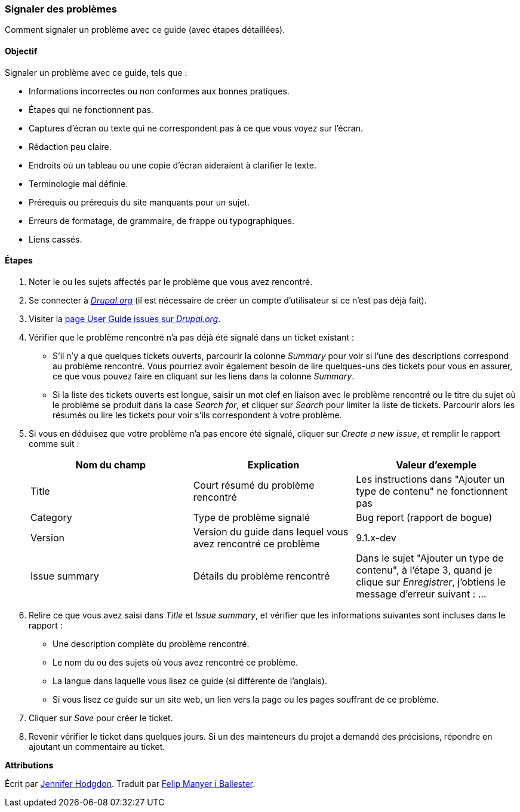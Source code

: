 [[preface-reporting]]
=== Signaler des problèmes
[role="summary"]
Comment signaler un problème avec ce guide (avec étapes détaillées).

==== Objectif

Signaler un problème avec ce guide, tels que :

* Informations incorrectes ou non conformes aux bonnes pratiques.
* Étapes qui ne fonctionnent pas.
* Captures d'écran ou texte qui ne correspondent pas à ce que vous voyez sur
l'écran.
* Rédaction peu claire.
* Endroits où un tableau ou une copie d'écran aideraient à clarifier le texte.
* Terminologie mal définie.
* Prérequis ou prérequis du site manquants pour un sujet.
* Erreurs de formatage, de grammaire, de frappe ou typographiques.
* Liens cassés.

// ==== Prerequisite knowledge

// ==== Site prerequisites

==== Étapes

. Noter le ou les sujets affectés par le problème que vous avez rencontré.

. Se connecter à https://www.drupal.org[_Drupal.org_] (il est nécessaire de
créer un compte d'utilisateur si ce n'est pas déjà fait).

. Visiter la https://www.drupal.org/project/issues/user_guide[page User Guide
issues sur _Drupal.org_].

. Vérifier que le problème rencontré n'a pas déjà été signalé dans un ticket
existant :
  * S'il n'y a que quelques tickets ouverts, parcourir la colonne _Summary_ pour
  voir si l'une des descriptions correspond au problème rencontré.  Vous
  pourriez avoir également besoin de lire quelques-uns des tickets pour vous en
  assurer, ce que vous pouvez faire en cliquant sur les liens dans la colonne
  _Summary_.
  * Si la liste des tickets ouverts est longue, saisir un mot clef en liaison
  avec le problème rencontré ou le titre du sujet où le problème se produit dans
  la case _Search for_, et cliquer sur _Search_ pour limiter la liste de
  tickets. Parcourir alors les résumés ou lire les tickets pour voir s'ils
  correspondent à votre problème.

. Si vous en déduisez que votre problème n'a pas encore été signalé, cliquer sur
_Create a new issue_, et remplir le rapport comme suit :
+
[width="100%",frame="topbot",options="header"]
|================================
| Nom du champ | Explication | Valeur d'exemple
| Title | Court résumé du problème rencontré | Les instructions dans "Ajouter un type de contenu" ne fonctionnent pas
| Category | Type de problème signalé | Bug report (rapport de bogue)
| Version | Version du guide dans lequel vous avez rencontré ce problème | 9.1.x-dev
| Issue summary | Détails du problème rencontré | Dans le sujet "Ajouter un type de contenu", à l'étape 3, quand je clique sur _Enregistrer_, j'obtiens le message d'erreur suivant : ...
|================================

. Relire ce que vous avez saisi dans _Title_ et _Issue summary_, et vérifier que
les informations suivantes sont incluses dans le rapport :
  * Une description complète du problème rencontré.
  * Le nom du ou des sujets où vous avez rencontré ce problème.
  * La langue dans laquelle vous lisez ce guide (si différente de l'anglais).
  * Si vous lisez ce guide sur un site web, un lien vers la page ou les pages
  souffrant de ce problème.

. Cliquer sur _Save_ pour créer le ticket.

. Revenir vérifier le ticket dans quelques jours. Si un des mainteneurs du
projet a demandé des précisions, répondre en ajoutant un commentaire au ticket.

// ==== Expand your understanding

// ==== Related concepts

// ==== Additional resources


*Attributions*

Écrit par https://www.drupal.org/u/jhodgdon[Jennifer Hodgdon]. Traduit par
https://www.drupal.org/u/fmb[Felip Manyer i Ballester].
